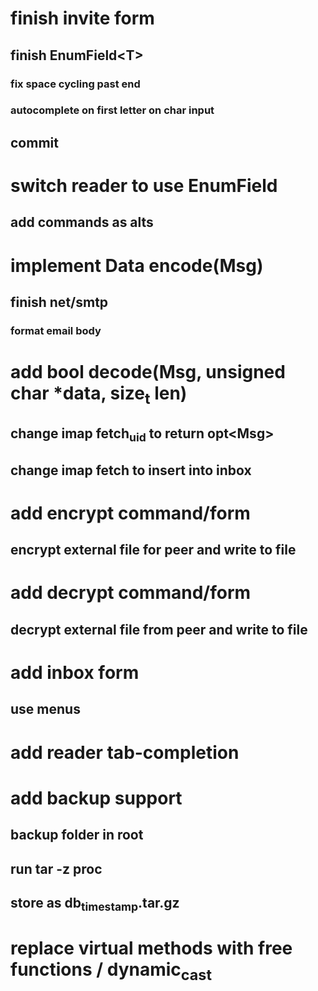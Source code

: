 * finish invite form
** finish EnumField<T>
*** fix space cycling past end
*** autocomplete on first letter on char input
** commit
* switch reader to use EnumField
** add commands as alts
* implement Data encode(Msg)
** finish net/smtp
*** format email body
* add bool decode(Msg, unsigned char *data, size_t len)
** change imap fetch_uid to return opt<Msg>
** change imap fetch to insert into inbox
* add encrypt command/form
** encrypt external file for peer and write to file
* add decrypt command/form
** decrypt external file from peer and write to file
* add inbox form
** use menus
* add reader tab-completion
* add backup support
** backup folder in root
** run tar -z proc
** store as db_timestamp.tar.gz
* replace virtual methods with free functions / dynamic_cast
